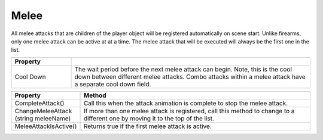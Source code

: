 Melee
+++++

All melee attacks that are children of the player object will be registered automatically on scene start. 
Unlike firearms, only one melee attack can be active at at a time. The melee attack that will be executed will 
always be the first one in the list.

.. list-table::
   :widths: 25 100
   :header-rows: 1

   * - Property
     - 

   * - Cool Down 
     - The wait period before the next melee attack can begin. Note, this is the cool down between different melee attacks. Combo 
       attacks within a melee attack have a separate cool down field.

.. list-table::
   :widths: 25 100
   :header-rows: 1

   * - Property
     - Method

   * - CompleteAttack()
     - Call this when the attack animation is complete to stop the melee attack.

   * - ChangeMeleeAttack (string meleeName)
     - If more than one melee attack is registered, call this method to change to a different one by moving it to the top of the list.

   * - MeleeAttackIsActive()
     - Returns true if the first melee attack is active.